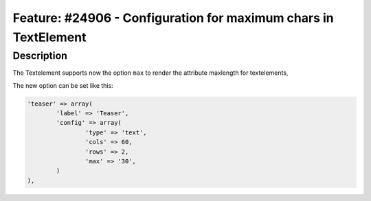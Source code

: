 ================================================================
Feature: #24906 - Configuration for maximum chars in TextElement
================================================================

Description
===========

The Textelement supports now the option ``max`` to render the attribute maxlength for textelements,

The new option can be set like this:

.. code-block::

	'teaser' => array(
		'label' => 'Teaser',
		'config' => array(
			'type' => 'text',
			'cols' => 60,
			'rows' => 2,
			'max' => '30',
		)
	),